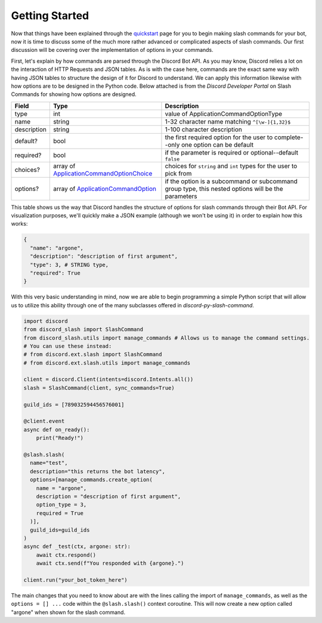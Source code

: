 Getting Started
===============

Now that things have been explained through the `quickstart`_ page for you
to begin making slash commands for your bot, now it is time to discuss some
of the much more rather advanced or complicated aspects of slash commands.
Our first discussion will be covering over the implementation of options in
your commands.

First, let's explain by how commands are parsed through the Discord Bot API.
As you may know, Discord relies a lot on the interaction of HTTP Requests and
JSON tables. As is with the case here, commands are the exact same way with
having JSON tables to structure the design of it for Discord to understand. We
can apply this information likewise with how options are to be designed in the
Python code. Below attached is from the *Discord Developer Portal* on Slash
Commands for showing how options are designed.

+-------------+--------------------------------------------+----------------------------------------------------------------------------------------------------+
| **Field**   | **Type**                                   | **Description**                                                                                    |
+-------------+--------------------------------------------+----------------------------------------------------------------------------------------------------+
| type        | int                                        | value of ApplicationCommandOptionType                                                              |
+-------------+--------------------------------------------+----------------------------------------------------------------------------------------------------+
| name        | string                                     | 1-32 character name matching ``^[\w-]{1,32}$``                                                     |
+-------------+--------------------------------------------+----------------------------------------------------------------------------------------------------+
| description | string                                     | 1-100 character description                                                                        |
+-------------+--------------------------------------------+----------------------------------------------------------------------------------------------------+
| default?    | bool                                       | the first required option for the user to complete--only one option can be default                 |
+-------------+--------------------------------------------+----------------------------------------------------------------------------------------------------+
| required?   | bool                                       | if the parameter is required or optional--default ``false``                                        |
+-------------+--------------------------------------------+----------------------------------------------------------------------------------------------------+
| choices?    | array of `ApplicationCommandOptionChoice`_ | choices for ``string`` and ``int`` types for the user to pick from                                 |
+-------------+--------------------------------------------+----------------------------------------------------------------------------------------------------+
| options?    | array of `ApplicationCommandOption`_       | if the option is a subcommand or subcommand group type, this nested options will be the parameters |
+-------------+--------------------------------------------+----------------------------------------------------------------------------------------------------+

This table shows us the way that Discord handles the structure of options for
slash commands through their Bot API. For visualization purposes, we'll quickly
make a JSON example (although we won't be using it) in order to explain how this
works:

.. code-block:: python

  {
    "name": "argone",
    "description": "description of first argument",
    "type": 3, # STRING type,
    "required": True
  }
  
With this very basic understanding in mind, now we are able to begin programming
a simple Python script that will allow us to utilize this ability through one of
the many subclasses offered in *discord-py-slash-command*.

.. code-block:: python

  import discord
  from discord_slash import SlashCommand
  from discord_slash.utils import manage_commands # Allows us to manage the command settings.
  # You can use these instead:
  # from discord.ext.slash import SlashCommand
  # from discord.ext.slash.utils import manage_commands

  client = discord.Client(intents=discord.Intents.all())
  slash = SlashCommand(client, sync_commands=True)

  guild_ids = [789032594456576001]

  @client.event
  async def on_ready():
      print("Ready!")

  @slash.slash(
    name="test",
    description="this returns the bot latency",
    options=[manage_commands.create_option(
      name = "argone",
      description = "description of first argument",
      option_type = 3,
      required = True
    )],
    guild_ids=guild_ids
  )
  async def _test(ctx, argone: str):
      await ctx.respond()
      await ctx.send(f"You responded with {argone}.")

  client.run("your_bot_token_here")
  
The main changes that you need to know about are with the lines calling the import
of ``manage_commands``, as well as the ``options = [] ...`` code within the ``@slash.slash()``
context coroutine. This will now create a new option called "argone" when shown for
the slash command.

.. _quickstart: https://discord-py-slash-command.readthedocs.io/en/latest/quickstart.html
.. _ApplicationCommandOptionChoice: https://discord.com/developers/docs/interactions/slash-commands#applicationcommandoptionchoice
.. _ApplicationCommandOption: https://discord.com/developers/docs/interactions/slash-commands#applicationcommandoption
